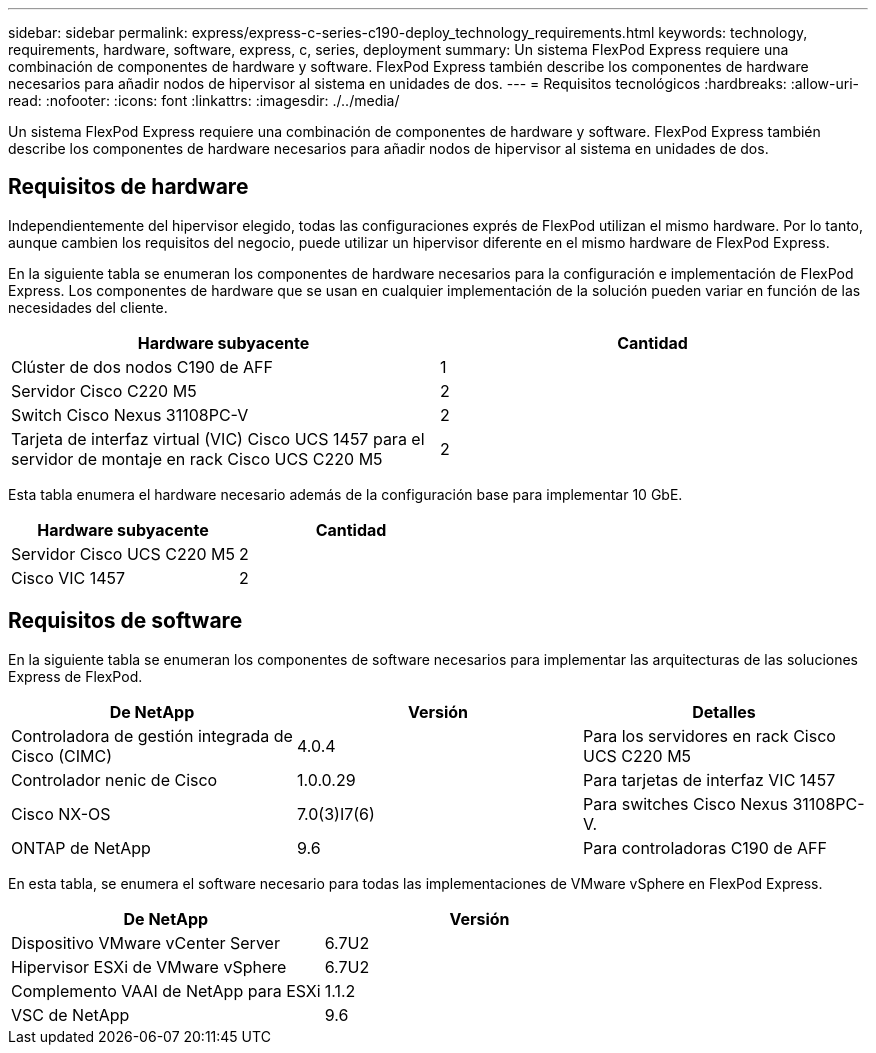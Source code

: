---
sidebar: sidebar 
permalink: express/express-c-series-c190-deploy_technology_requirements.html 
keywords: technology, requirements, hardware, software, express, c, series, deployment 
summary: Un sistema FlexPod Express requiere una combinación de componentes de hardware y software. FlexPod Express también describe los componentes de hardware necesarios para añadir nodos de hipervisor al sistema en unidades de dos. 
---
= Requisitos tecnológicos
:hardbreaks:
:allow-uri-read: 
:nofooter: 
:icons: font
:linkattrs: 
:imagesdir: ./../media/


[role="lead"]
Un sistema FlexPod Express requiere una combinación de componentes de hardware y software. FlexPod Express también describe los componentes de hardware necesarios para añadir nodos de hipervisor al sistema en unidades de dos.



== Requisitos de hardware

Independientemente del hipervisor elegido, todas las configuraciones exprés de FlexPod utilizan el mismo hardware. Por lo tanto, aunque cambien los requisitos del negocio, puede utilizar un hipervisor diferente en el mismo hardware de FlexPod Express.

En la siguiente tabla se enumeran los componentes de hardware necesarios para la configuración e implementación de FlexPod Express. Los componentes de hardware que se usan en cualquier implementación de la solución pueden variar en función de las necesidades del cliente.

|===
| Hardware subyacente | Cantidad 


| Clúster de dos nodos C190 de AFF | 1 


| Servidor Cisco C220 M5 | 2 


| Switch Cisco Nexus 31108PC-V | 2 


| Tarjeta de interfaz virtual (VIC) Cisco UCS 1457 para el servidor de montaje en rack Cisco UCS C220 M5 | 2 
|===
Esta tabla enumera el hardware necesario además de la configuración base para implementar 10 GbE.

|===
| Hardware subyacente | Cantidad 


| Servidor Cisco UCS C220 M5 | 2 


| Cisco VIC 1457 | 2 
|===


== Requisitos de software

En la siguiente tabla se enumeran los componentes de software necesarios para implementar las arquitecturas de las soluciones Express de FlexPod.

|===
| De NetApp | Versión | Detalles 


| Controladora de gestión integrada de Cisco (CIMC) | 4.0.4 | Para los servidores en rack Cisco UCS C220 M5 


| Controlador nenic de Cisco | 1.0.0.29 | Para tarjetas de interfaz VIC 1457 


| Cisco NX-OS | 7.0(3)I7(6) | Para switches Cisco Nexus 31108PC-V. 


| ONTAP de NetApp | 9.6 | Para controladoras C190 de AFF 
|===
En esta tabla, se enumera el software necesario para todas las implementaciones de VMware vSphere en FlexPod Express.

|===
| De NetApp | Versión 


| Dispositivo VMware vCenter Server | 6.7U2 


| Hipervisor ESXi de VMware vSphere | 6.7U2 


| Complemento VAAI de NetApp para ESXi | 1.1.2 


| VSC de NetApp | 9.6 
|===